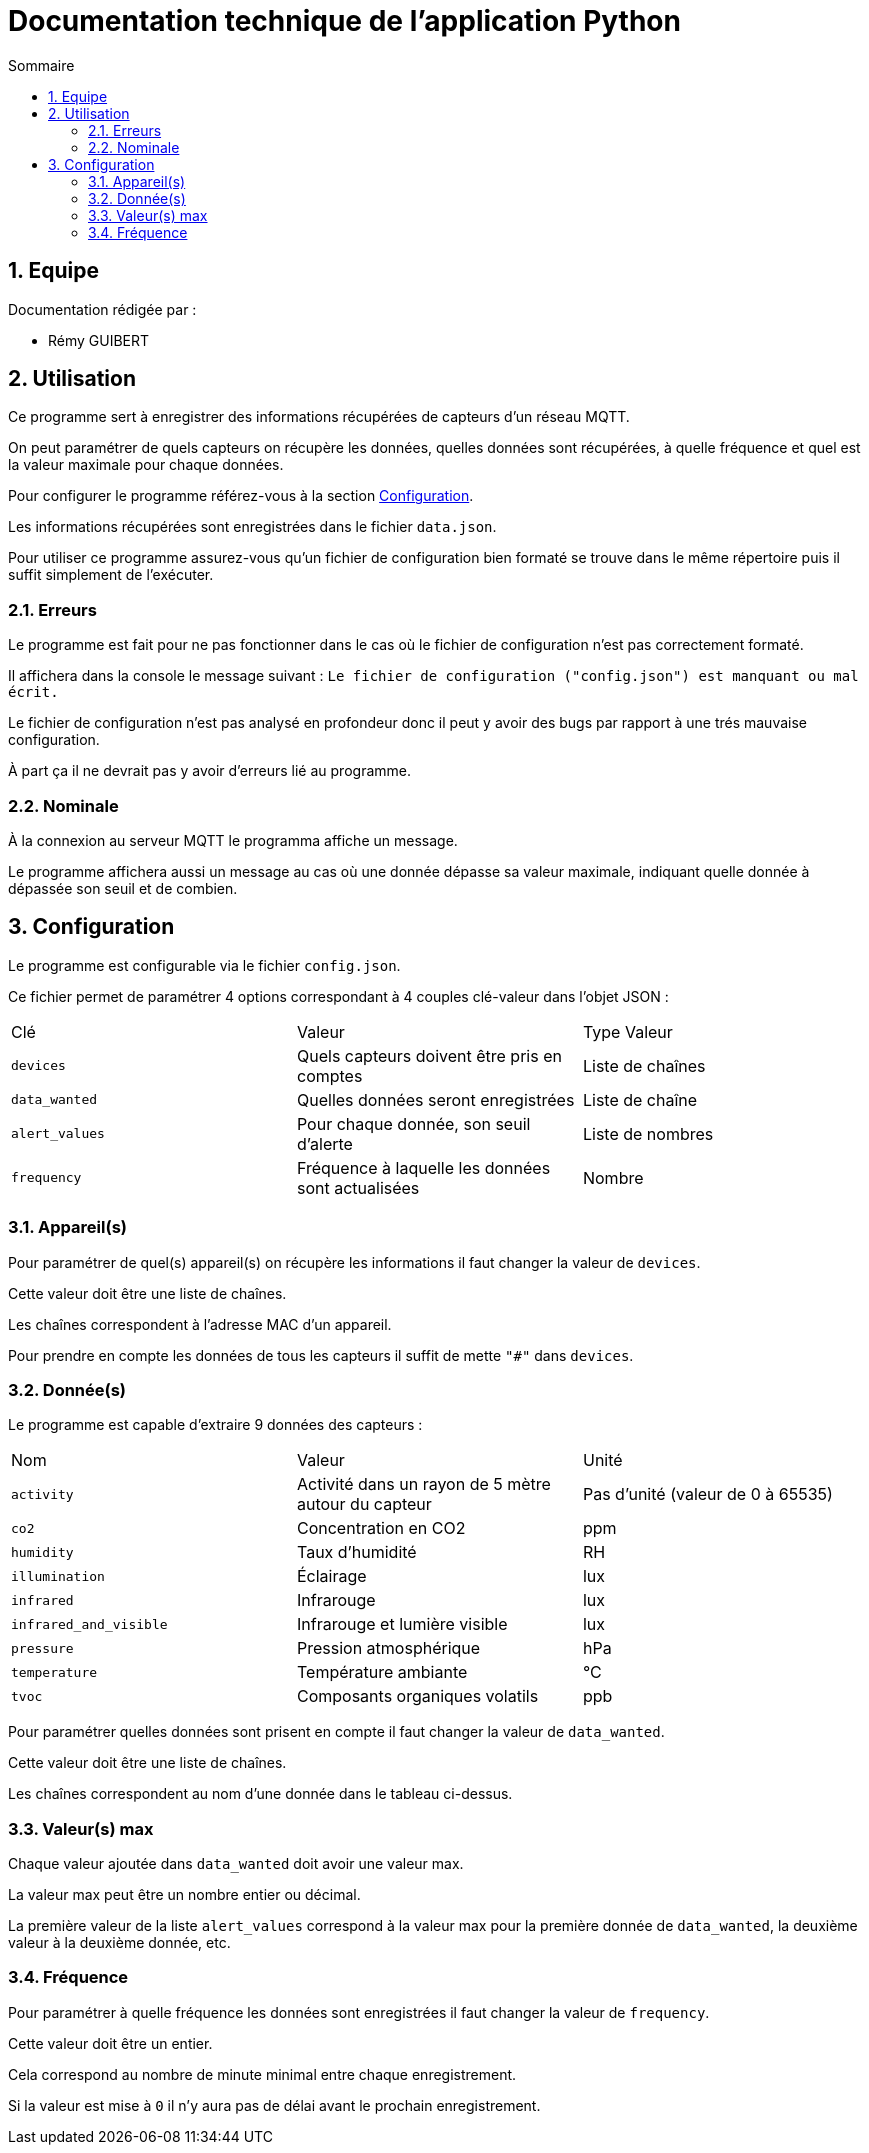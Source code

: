 //----------------------------------------

// Table of content
:toc: macro
:toc-title: Sommaire
:numbered:

// Icons
:tip-caption: :bulb:
:note-caption: :paperclip:
:warning-caption: :warning:
:important-caption: :exclamation:
:caution-caption: :fire:

:baseURL: https://github.com/IUT-Blagnac/sae3-01-devapp-g2b-12

//----------------------------------------

= Documentation technique de l'application Python

toc::[]

== Equipe

Documentation rédigée par :

* Rémy GUIBERT

== Utilisation

Ce programme sert à enregistrer des informations récupérées de capteurs d'un réseau MQTT.

On peut paramétrer de quels capteurs on récupère les données, quelles données sont récupérées, à quelle fréquence et quel est la valeur maximale pour chaque données.

Pour configurer le programme référez-vous à la section https://github.com/IUT-Blagnac/sae3-01-devapp-g2b-12/blob/master/docs/python/python_tech.adoc#configuration[Configuration].

Les informations récupérées sont enregistrées dans le fichier `data.json`.

Pour utiliser ce programme assurez-vous qu'un fichier de configuration bien formaté se trouve dans le même répertoire puis il suffit simplement de l'exécuter.

=== Erreurs

Le programme est fait pour ne pas fonctionner dans le cas où le fichier de configuration n'est pas correctement formaté.

Il affichera dans la console le message suivant : `Le fichier de configuration ("config.json") est manquant ou mal écrit.`

Le fichier de configuration n'est pas analysé en profondeur donc il peut y avoir des bugs par rapport à une trés mauvaise configuration.

À part ça il ne devrait pas y avoir d'erreurs lié au programme.

=== Nominale

À la connexion au serveur MQTT le programma affiche un message.

Le programme affichera aussi un message au cas où une donnée dépasse sa valeur maximale, indiquant quelle donnée à dépassée son seuil et de combien.

== Configuration

Le programme est configurable via le fichier `config.json`.

Ce fichier permet de paramétrer 4 options correspondant à 4 couples clé-valeur dans l'objet JSON :

|===
| Clé | Valeur | Type Valeur
| `devices` | Quels capteurs doivent être pris en comptes | Liste de chaînes
| `data_wanted` | Quelles données seront enregistrées | Liste de chaîne
| `alert_values` | Pour chaque donnée, son seuil d'alerte | Liste de nombres
| `frequency`| Fréquence à laquelle les données sont actualisées | Nombre 
|===

=== Appareil(s)

Pour paramétrer de quel(s) appareil(s) on récupère les informations il faut changer la valeur de `devices`.

Cette valeur doit être une liste de chaînes.

Les chaînes correspondent à l'adresse MAC d'un appareil.

Pour prendre en compte les données de tous les capteurs il suffit de mette `"#"` dans `devices`.

=== Donnée(s)

Le programme est capable d'extraire 9 données des capteurs :

|===
| Nom | Valeur | Unité
| `activity` | Activité dans un rayon de 5 mètre autour du capteur | Pas d'unité (valeur de 0 à 65535)
| `co2` | Concentration en CO2 | ppm
| `humidity` | Taux d'humidité | RH
| `illumination` | Éclairage | lux
| `infrared`| Infrarouge | lux
| `infrared_and_visible`| Infrarouge et lumière visible | lux
| `pressure`| Pression atmosphérique | hPa
| `temperature`| Température ambiante | °C
| `tvoc`| Composants organiques volatils | ppb
|===

Pour paramétrer quelles données sont prisent en compte il faut changer la valeur de `data_wanted`.

Cette valeur doit être une liste de chaînes.

Les chaînes correspondent au nom d'une donnée dans le tableau ci-dessus.

=== Valeur(s) max

Chaque valeur ajoutée dans `data_wanted` doit avoir une valeur max.

La valeur max peut être un nombre entier ou décimal.

La première valeur de la liste `alert_values` correspond à la valeur max pour la première donnée de `data_wanted`, la deuxième valeur à la deuxième donnée, etc.

=== Fréquence

Pour paramétrer à quelle fréquence les données sont enregistrées il faut changer la valeur de `frequency`.

Cette valeur doit être un entier.

Cela correspond au nombre de minute minimal entre chaque enregistrement.

Si la valeur est mise à `0` il n'y aura pas de délai avant le prochain enregistrement.
